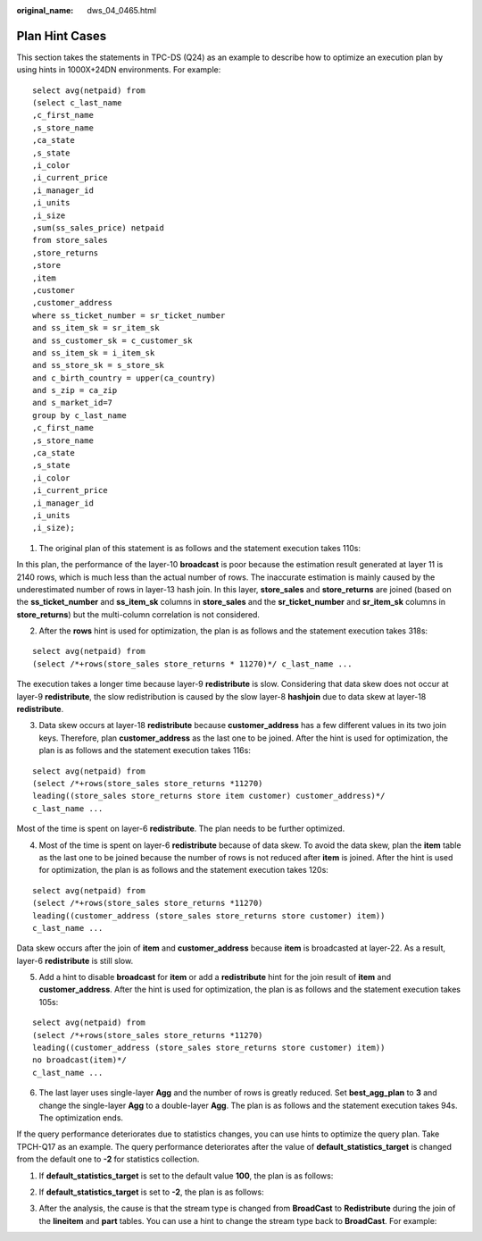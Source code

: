 :original_name: dws_04_0465.html

.. _dws_04_0465:

Plan Hint Cases
===============

This section takes the statements in TPC-DS (Q24) as an example to describe how to optimize an execution plan by using hints in 1000X+24DN environments. For example:

::

   select avg(netpaid) from
   (select c_last_name
   ,c_first_name
   ,s_store_name
   ,ca_state
   ,s_state
   ,i_color
   ,i_current_price
   ,i_manager_id
   ,i_units
   ,i_size
   ,sum(ss_sales_price) netpaid
   from store_sales
   ,store_returns
   ,store
   ,item
   ,customer
   ,customer_address
   where ss_ticket_number = sr_ticket_number
   and ss_item_sk = sr_item_sk
   and ss_customer_sk = c_customer_sk
   and ss_item_sk = i_item_sk
   and ss_store_sk = s_store_sk
   and c_birth_country = upper(ca_country)
   and s_zip = ca_zip
   and s_market_id=7
   group by c_last_name
   ,c_first_name
   ,s_store_name
   ,ca_state
   ,s_state
   ,i_color
   ,i_current_price
   ,i_manager_id
   ,i_units
   ,i_size);

#. The original plan of this statement is as follows and the statement execution takes 110s:

|image1|

In this plan, the performance of the layer-10 **broadcast** is poor because the estimation result generated at layer 11 is 2140 rows, which is much less than the actual number of rows. The inaccurate estimation is mainly caused by the underestimated number of rows in layer-13 hash join. In this layer, **store_sales** and **store_returns** are joined (based on the **ss_ticket_number** and **ss_item_sk** columns in **store_sales** and the **sr_ticket_number** and **sr_item_sk** columns in **store_returns**) but the multi-column correlation is not considered.

2. After the **rows** hint is used for optimization, the plan is as follows and the statement execution takes 318s:

::

   select avg(netpaid) from
   (select /*+rows(store_sales store_returns * 11270)*/ c_last_name ...

|image2|

The execution takes a longer time because layer-9 **redistribute** is slow. Considering that data skew does not occur at layer-9 **redistribute**, the slow redistribution is caused by the slow layer-8 **hashjoin** due to data skew at layer-18 **redistribute**.

3. Data skew occurs at layer-18 **redistribute** because **customer_address** has a few different values in its two join keys. Therefore, plan **customer_address** as the last one to be joined. After the hint is used for optimization, the plan is as follows and the statement execution takes 116s:

::

   select avg(netpaid) from
   (select /*+rows(store_sales store_returns *11270)
   leading((store_sales store_returns store item customer) customer_address)*/
   c_last_name ...

|image3|

Most of the time is spent on layer-6 **redistribute**. The plan needs to be further optimized.

4. Most of the time is spent on layer-6 **redistribute** because of data skew. To avoid the data skew, plan the **item** table as the last one to be joined because the number of rows is not reduced after **item** is joined. After the hint is used for optimization, the plan is as follows and the statement execution takes 120s:

::

   select avg(netpaid) from
   (select /*+rows(store_sales store_returns *11270)
   leading((customer_address (store_sales store_returns store customer) item))
   c_last_name ...

|image4|

Data skew occurs after the join of **item** and **customer_address** because **item** is broadcasted at layer-22. As a result, layer-6 **redistribute** is still slow.

5. Add a hint to disable **broadcast** for **item** or add a **redistribute** hint for the join result of **item** and **customer_address**. After the hint is used for optimization, the plan is as follows and the statement execution takes 105s:

::

   select avg(netpaid) from
   (select /*+rows(store_sales store_returns *11270)
   leading((customer_address (store_sales store_returns store customer) item))
   no broadcast(item)*/
   c_last_name ...

|image5|

6. The last layer uses single-layer **Agg** and the number of rows is greatly reduced. Set **best_agg_plan** to **3** and change the single-layer **Agg** to a double-layer **Agg**. The plan is as follows and the statement execution takes 94s. The optimization ends.

|image6|

If the query performance deteriorates due to statistics changes, you can use hints to optimize the query plan. Take TPCH-Q17 as an example. The query performance deteriorates after the value of **default_statistics_target** is changed from the default one to **-2** for statistics collection.

1. If **default_statistics_target** is set to the default value **100**, the plan is as follows:

|image7|

2. If **default_statistics_target** is set to **-2**, the plan is as follows:

|image8|

3. After the analysis, the cause is that the stream type is changed from **BroadCast** to **Redistribute** during the join of the **lineitem** and **part** tables. You can use a hint to change the stream type back to **BroadCast**. For example:

|image9|

.. |image1| image:: /_static/images/en-us_image_0000001145815069.png
.. |image2| image:: /_static/images/en-us_image_0000001145495219.png
.. |image3| image:: /_static/images/en-us_image_0000001098655392.png
.. |image4| image:: /_static/images/en-us_image_0000001098975206.png
.. |image5| image:: /_static/images/en-us_image_0000001098815208.png
.. |image6| image:: /_static/images/en-us_image_0000001145495221.png
.. |image7| image:: /_static/images/en-us_image_0000001098815204.png
.. |image8| image:: /_static/images/en-us_image_0000001145695143.png
.. |image9| image:: /_static/images/en-us_image_0000001145695139.png
